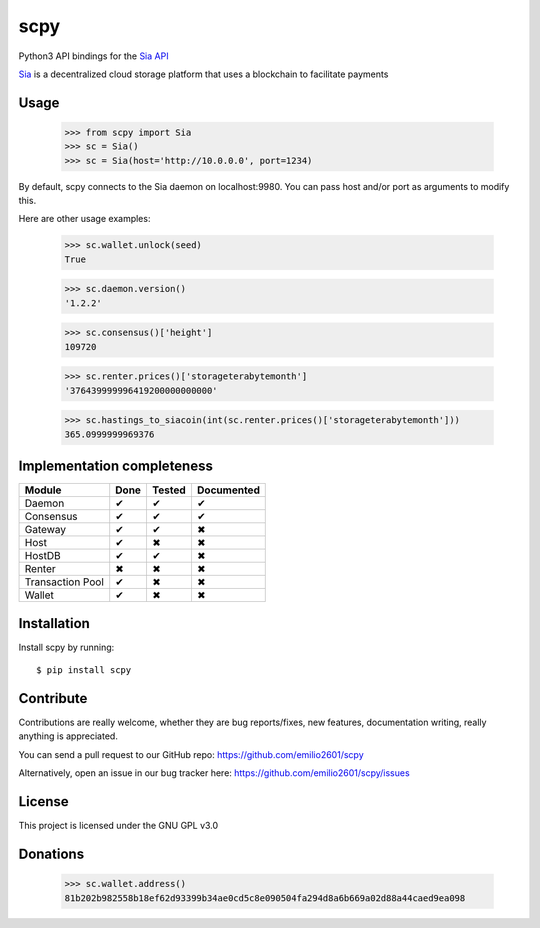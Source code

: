 scpy
====

Python3 API bindings for the `Sia API <https://github.com/NebulousLabs/Sia/blob/master/doc/API.md>`_

`Sia <http://sia.tech/>`_ is a decentralized cloud storage platform that uses a blockchain to facilitate payments

Usage
-----
    >>> from scpy import Sia
    >>> sc = Sia()
    >>> sc = Sia(host='http://10.0.0.0', port=1234)

By default, scpy connects to the Sia daemon on localhost:9980. You can pass host and/or port as arguments to modify this.

Here are other usage examples:

    >>> sc.wallet.unlock(seed)
    True

    >>> sc.daemon.version()
    '1.2.2'

    >>> sc.consensus()['height']
    109720

    >>> sc.renter.prices()['storageterabytemonth']
    '376439999996419200000000000'

    >>> sc.hastings_to_siacoin(int(sc.renter.prices()['storageterabytemonth']))
    365.0999999969376



Implementation completeness
---------------------------
================== ==== ====== ==========
Module             Done Tested Documented
================== ==== ====== ==========
Daemon             ✔    ✔      ✔
Consensus          ✔    ✔      ✔
Gateway            ✔    ✔      ✖
Host               ✔    ✖      ✖
HostDB             ✔    ✔      ✖
Renter             ✖    ✖      ✖
Transaction Pool   ✔    ✖      ✖
Wallet             ✔    ✖      ✖
================== ==== ====== ==========


Installation
------------

Install scpy by running::

    $ pip install scpy

Contribute
----------
Contributions are really welcome, whether they are bug reports/fixes, new features, documentation writing, really anything is appreciated.

You can send a pull request to our GitHub repo: https://github.com/emilio2601/scpy

Alternatively, open an issue in our bug tracker here: https://github.com/emilio2601/scpy/issues

License
-------
This project is licensed under the GNU GPL v3.0

Donations
---------
    >>> sc.wallet.address()
    81b202b982558b18ef62d93399b34ae0cd5c8e090504fa294d8a6b669a02d88a44caed9ea098
